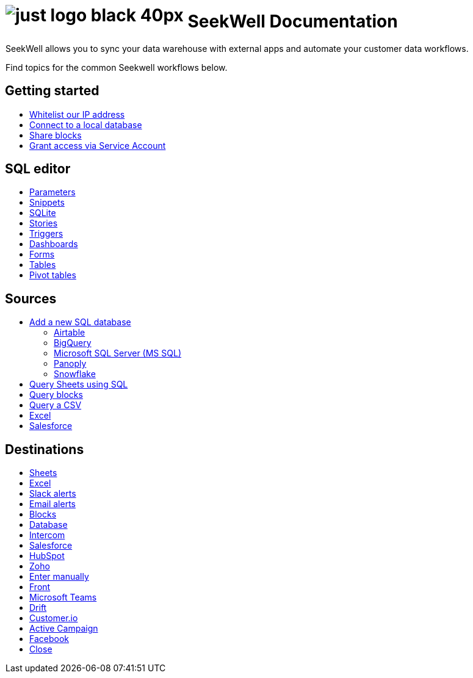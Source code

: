 = image:just-logo-black-40px.png[] SeekWell Documentation
:page-layout: home-branch-seekwell

++++
<style>
.doc-home .sidebarblock {
  background: #f1f1f1;
  border-radius: 0.75rem;
  border: 1px solid #4444;
  padding: 0.75rem 1.5rem;
  margin-top: 20px;
  margin-bottom: 20px;
  width: 96%;
}

.title {
  font-weight: 500;
  text-align: left;
}

#preamble+.sect1, .doc .sect1+.sect1 {
  margin-top: 1rem;
  margin-left: 10px;
}

.sect1 {
  margin-left: 10px;
}

.sidebarblock .title img {
  margin-bottom: -12px;
  margin-right: 5px;
}

span.image {
    vertical-align: text-bottom;
}

img {
    max-width: 95%;
    margin-top: 10px;
    margin-bottom: 10px;
}

.home .columns .box li img.inline {
    margin-top: 0;
}

ul li img {
    margin-bottom: -10px;
}

.home h1, .home h2, .home h3 {
    line-height: 1.2;
    margin: 0;
    color: #444;
    margin-top: 1rem;
}

.doc-home .columns .box {
    padding-right: 8px;
}

.doc-home .columns .box h2 {
    margin-top: 5px !important;
    margin-bottom: 5px !important;
}

#preamble+.sect1, .doc .sect1+.sect1 {
    margin-left: -1px !important;
}

</style>
++++

SeekWell allows you to sync your data warehouse with external apps and automate your customer data workflows.


Find topics for the common Seekwell workflows below.

[.conceal-title]
== {empty}
++++
<div class="columns">
  <div class="box">
    <h2>
      Getting started
    </h2>
    <ul>
      <li><a href="https://seekwell--preview-seekwell.netlify.app/seekwell/whitelisting-our-ip-address">Whitelist our IP address</a></li>
      <li><a href="https://seekwell--preview-seekwell.netlify.app/seekwell/local-database">Connect to a local database</a></li>
      <li><a href="https://seekwell--preview-seekwell.netlify.app/seekwell/public-blocks">Share blocks</a></li>
      <li><a href="https://seekwell--preview-seekwell.netlify.app/seekwell/granting-access-via-service-account">Grant access via Service Account</a></li>

    </ul>
    </div>
  <div class="box">
    <h2>
      SQL editor
    </h2>
    <ul>
      <li><a href="https://seekwell--preview-seekwell.netlify.app/seekwell/parameters">Parameters</a></li>
      <li><a href="https://seekwell--preview-seekwell.netlify.app/seekwell/snippets">Snippets</a></li>
      <li><a href="https://seekwell--preview-seekwell.netlify.app/seekwell/sqlite">SQLite</a></li>
      <li><a href="https://seekwell--preview-seekwell.netlify.app/seekwell/stories">Stories</a></li>
      <li><a href="https://seekwell--preview-seekwell.netlify.app/seekwell/triggers">Triggers</a></li>
      <li><a href="https://seekwell--preview-seekwell.netlify.app/seekwell/dashboards">Dashboards</a></li>
      <li><a href="https://seekwell--preview-seekwell.netlify.app/seekwell/forms">Forms</a></li>
      <li><a href="https://seekwell--preview-seekwell.netlify.app/seekwell/tables">Tables</a></li>
    <li><a href="https://seekwell--preview-seekwell.netlify.app/seekwell/pivot-tables">Pivot tables</a></li>
    </ul>
    </div>
  <div class="box">
    <h2>
      Sources
    </h2>
   <ul>
        <li><a href="https://seekwell--preview-seekwell.netlify.app/seekwell/database-source">Add a new SQL database</a></li>
<ul><li><a href="https://seekwell--preview-seekwell.netlify.app/seekwell/airtable">Airtable</a></li>
<li><a href="https://seekwell--preview-seekwell.netlify.app/seekwell/bigquery">BigQuery</a></li>
<li><a href="https://seekwell--preview-seekwell.netlify.app/seekwell/microsoft-sql-server-ms-sql">Microsoft SQL Server (MS SQL)</a></li>
<li><a href="https://seekwell--preview-seekwell.netlify.app/seekwell/connecting-to-panoply">Panoply</a></li>
<li><a href="https://seekwell--preview-seekwell.netlify.app/seekwell/connect-to-snowflake">Snowflake</a></li></ul>
<li><a href="https://seekwell--preview-seekwell.netlify.app/seekwell/query-sheets-using-sql">Query Sheets using SQL</a></li>
<li><a href="https://seekwell--preview-seekwell.netlify.app/seekwell/query-blocks">Query blocks</a></li>
<li><a href="https://seekwell--preview-seekwell.netlify.app/seekwell/query-a-csv">Query a CSV</a></li>
<li><a href="https://seekwell--preview-seekwell.netlify.app/seekwell/excel-source">Excel</a></li>
<li><a href="https://seekwell--preview-seekwell.netlify.app/seekwell/salesforce-source">Salesforce</a></li>
    </ul>
    </div>
      <div class="box">
        <h2>
          Destinations
        </h2>
        <ul>
         <li><a href="https://seekwell--preview-seekwell.netlify.app/seekwell/google-sheets">Sheets</a></li>
          <li><a href="https://seekwell--preview-seekwell.netlify.app/seekwell/excel">Excel</a></li>
       <li><a href="https://seekwell--preview-seekwell.netlify.app/seekwell/slack">Slack alerts</a></li>
       <li><a href="https://seekwell--preview-seekwell.netlify.app/seekwell/email">Email alerts</a></li>
          <li><a href="https://seekwell--preview-seekwell.netlify.app/seekwell/blocks-as-a-destination">Blocks</a></li>
          <li><a href="https://seekwell--preview-seekwell.netlify.app/seekwell/database-destination">Database</a></li>
          <li><a href="https://seekwell--preview-seekwell.netlify.app/seekwell/intercom">Intercom</a></li>
          <li><a href="https://seekwell--preview-seekwell.netlify.app/seekwell/salesforce">Salesforce</a></li>
          <li><a href="https://seekwell--preview-seekwell.netlify.app/seekwell/hubspot">HubSpot</a></li>
          <li><a href="https://seekwell--preview-seekwell.netlify.app/seekwell/zoho">Zoho</a></li>
          <li><a href="https://seekwell--preview-seekwell.netlify.app/seekwell/enter-manually">Enter manually</a></li>
          <li><a href="https://seekwell--preview-seekwell.netlify.app/seekwell/front">Front</a></li>
<li><a href="https://seekwell--preview-seekwell.netlify.app/seekwell/microsoft-teams">Microsoft Teams</a></li>
<li><a href="https://seekwell--preview-seekwell.netlify.app/seekwell/drift">Drift</a></li>
<li><a href="https://seekwell--preview-seekwell.netlify.app/seekwell/customerio">Customer.io</a></li>
<li><a href="https://seekwell--preview-seekwell.netlify.app/seekwell/active-campaign">Active Campaign</a></li>
<li><a href="https://seekwell--preview-seekwell.netlify.app/seekwell/facebook">Facebook</a></li>
<li><a href="https://seekwell--preview-seekwell.netlify.app/seekwell/close">Close</a></li>
        </ul>
        </div>
 </div>
++++
